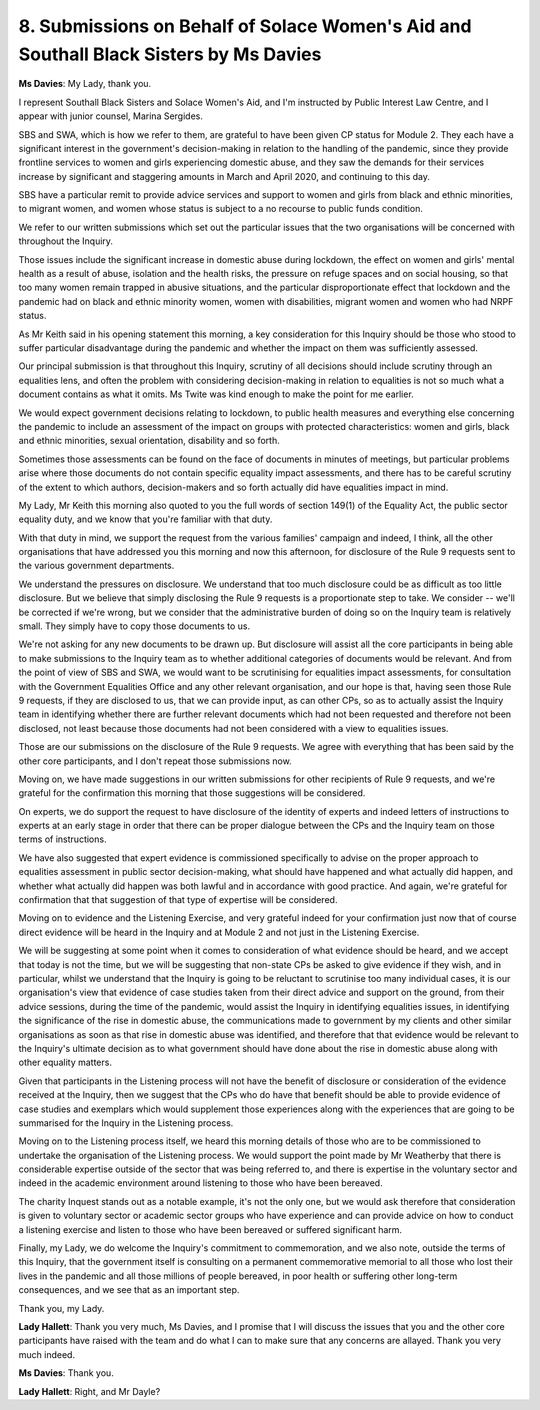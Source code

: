 8. Submissions on Behalf of Solace Women's Aid and Southall Black Sisters by Ms Davies
=======================================================================================

**Ms Davies**: My Lady, thank you.

I represent Southall Black Sisters and Solace Women's Aid, and I'm instructed by Public Interest Law Centre, and I appear with junior counsel, Marina Sergides.

SBS and SWA, which is how we refer to them, are grateful to have been given CP status for Module 2. They each have a significant interest in the government's decision-making in relation to the handling of the pandemic, since they provide frontline services to women and girls experiencing domestic abuse, and they saw the demands for their services increase by significant and staggering amounts in March and April 2020, and continuing to this day.

SBS have a particular remit to provide advice services and support to women and girls from black and ethnic minorities, to migrant women, and women whose status is subject to a no recourse to public funds condition.

We refer to our written submissions which set out the particular issues that the two organisations will be concerned with throughout the Inquiry.

Those issues include the significant increase in domestic abuse during lockdown, the effect on women and girls' mental health as a result of abuse, isolation and the health risks, the pressure on refuge spaces and on social housing, so that too many women remain trapped in abusive situations, and the particular disproportionate effect that lockdown and the pandemic had on black and ethnic minority women, women with disabilities, migrant women and women who had NRPF status.

As Mr Keith said in his opening statement this morning, a key consideration for this Inquiry should be those who stood to suffer particular disadvantage during the pandemic and whether the impact on them was sufficiently assessed.

Our principal submission is that throughout this Inquiry, scrutiny of all decisions should include scrutiny through an equalities lens, and often the problem with considering decision-making in relation to equalities is not so much what a document contains as what it omits. Ms Twite was kind enough to make the point for me earlier.

We would expect government decisions relating to lockdown, to public health measures and everything else concerning the pandemic to include an assessment of the impact on groups with protected characteristics: women and girls, black and ethnic minorities, sexual orientation, disability and so forth.

Sometimes those assessments can be found on the face of documents in minutes of meetings, but particular problems arise where those documents do not contain specific equality impact assessments, and there has to be careful scrutiny of the extent to which authors, decision-makers and so forth actually did have equalities impact in mind.

My Lady, Mr Keith this morning also quoted to you the full words of section 149(1) of the Equality Act, the public sector equality duty, and we know that you're familiar with that duty.

With that duty in mind, we support the request from the various families' campaign and indeed, I think, all the other organisations that have addressed you this morning and now this afternoon, for disclosure of the Rule 9 requests sent to the various government departments.

We understand the pressures on disclosure. We understand that too much disclosure could be as difficult as too little disclosure. But we believe that simply disclosing the Rule 9 requests is a proportionate step to take. We consider -- we'll be corrected if we're wrong, but we consider that the administrative burden of doing so on the Inquiry team is relatively small. They simply have to copy those documents to us.

We're not asking for any new documents to be drawn up. But disclosure will assist all the core participants in being able to make submissions to the Inquiry team as to whether additional categories of documents would be relevant. And from the point of view of SBS and SWA, we would want to be scrutinising for equalities impact assessments, for consultation with the Government Equalities Office and any other relevant organisation, and our hope is that, having seen those Rule 9 requests, if they are disclosed to us, that we can provide input, as can other CPs, so as to actually assist the Inquiry team in identifying whether there are further relevant documents which had not been requested and therefore not been disclosed, not least because those documents had not been considered with a view to equalities issues.

Those are our submissions on the disclosure of the Rule 9 requests. We agree with everything that has been said by the other core participants, and I don't repeat those submissions now.

Moving on, we have made suggestions in our written submissions for other recipients of Rule 9 requests, and we're grateful for the confirmation this morning that those suggestions will be considered.

On experts, we do support the request to have disclosure of the identity of experts and indeed letters of instructions to experts at an early stage in order that there can be proper dialogue between the CPs and the Inquiry team on those terms of instructions.

We have also suggested that expert evidence is commissioned specifically to advise on the proper approach to equalities assessment in public sector decision-making, what should have happened and what actually did happen, and whether what actually did happen was both lawful and in accordance with good practice. And again, we're grateful for confirmation that that suggestion of that type of expertise will be considered.

Moving on to evidence and the Listening Exercise, and very grateful indeed for your confirmation just now that of course direct evidence will be heard in the Inquiry and at Module 2 and not just in the Listening Exercise.

We will be suggesting at some point when it comes to consideration of what evidence should be heard, and we accept that today is not the time, but we will be suggesting that non-state CPs be asked to give evidence if they wish, and in particular, whilst we understand that the Inquiry is going to be reluctant to scrutinise too many individual cases, it is our organisation's view that evidence of case studies taken from their direct advice and support on the ground, from their advice sessions, during the time of the pandemic, would assist the Inquiry in identifying equalities issues, in identifying the significance of the rise in domestic abuse, the communications made to government by my clients and other similar organisations as soon as that rise in domestic abuse was identified, and therefore that that evidence would be relevant to the Inquiry's ultimate decision as to what government should have done about the rise in domestic abuse along with other equality matters.

Given that participants in the Listening process will not have the benefit of disclosure or consideration of the evidence received at the Inquiry, then we suggest that the CPs who do have that benefit should be able to provide evidence of case studies and exemplars which would supplement those experiences along with the experiences that are going to be summarised for the Inquiry in the Listening process.

Moving on to the Listening process itself, we heard this morning details of those who are to be commissioned to undertake the organisation of the Listening process. We would support the point made by Mr Weatherby that there is considerable expertise outside of the sector that was being referred to, and there is expertise in the voluntary sector and indeed in the academic environment around listening to those who have been bereaved.

The charity Inquest stands out as a notable example, it's not the only one, but we would ask therefore that consideration is given to voluntary sector or academic sector groups who have experience and can provide advice on how to conduct a listening exercise and listen to those who have been bereaved or suffered significant harm.

Finally, my Lady, we do welcome the Inquiry's commitment to commemoration, and we also note, outside the terms of this Inquiry, that the government itself is consulting on a permanent commemorative memorial to all those who lost their lives in the pandemic and all those millions of people bereaved, in poor health or suffering other long-term consequences, and we see that as an important step.

Thank you, my Lady.

**Lady Hallett**: Thank you very much, Ms Davies, and I promise that I will discuss the issues that you and the other core participants have raised with the team and do what I can to make sure that any concerns are allayed. Thank you very much indeed.

**Ms Davies**: Thank you.

**Lady Hallett**: Right, and Mr Dayle?

